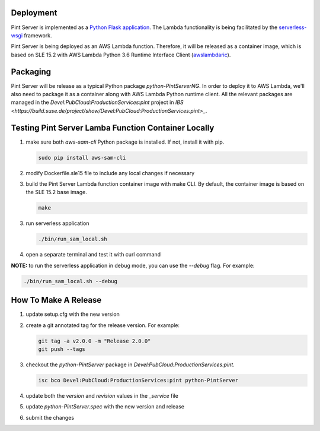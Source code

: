 ==========
Deployment
==========

Pint Server is implemented as a `Python Flask application <https://flask.palletsprojects.com/en/1.1.x/>`_. The Lambda functionality is being facilitated by
the `serverless-wsgi <https://github.com/logandk/serverless-wsgi>`_ framework.

Pint Server is being deployed as an AWS Lambda function. Therefore, it will
be released as a container image, which is based on SLE 15.2 with
AWS Lambda Python 3.6 Runtime Interface Client (`awslambdaric <https://github.com/aws/aws-lambda-python-runtime-interface-client>`_).

=========
Packaging
=========

Pint Server will be release as a typical Python package *python-PintServerNG*.
In order to deploy it to AWS Lambda, we'll also need to package it as a
container along with AWS Lambda Python runtime client. All the relevant
packages are managed in the *Devel:PubCloud:ProductionServices:pint* project
in `IBS <https://build.suse.de/project/show/Devel:PubCloud:ProductionServices:pint>_`.

====================================================
Testing Pint Server Lamba Function Container Locally
====================================================

1. make sure both *aws-sam-cli* Python package is installed. If not, install
   it with pip.

   .. code-block::

     sudo pip install aws-sam-cli

2. modify Dockerfile.sle15 file to include any local changes if necessary

3. build the Pint Server Lambda function container image with make CLI. By
   default, the container image is based on the SLE 15.2 base image.

   .. code-block::

     make

3. run serverless application

   .. code-block::

     ./bin/run_sam_local.sh

4. open a separate terminal and test it with curl command

   .. code-black::

     curl http://127.0.0.1:5000/v1/providers

**NOTE:** to run the serverless application in debug mode, you can use the `--debug` flag. For example:

.. code-block::

  ./bin/run_sam_local.sh --debug

=====================
How To Make A Release
=====================

1. update setup.cfg with the new version

2. create a git annotated tag for the release version. For example:

   .. code-block::

     git tag -a v2.0.0 -m "Release 2.0.0"
     git push --tags

3. checkout the *python-PintServer* package in
   *Devel:PubCloud:ProductionServices:pint*.

   .. code-block::

     isc bco Devel:PubCloud:ProductionServices:pint python-PintServer

4. update both the *version* and *revision* values in the *_service* file

5. update *python-PintServer.spec* with the new version and release

6. submit the changes

